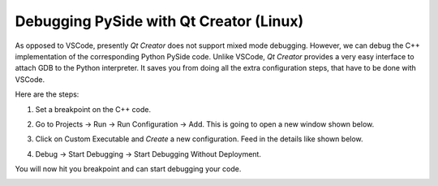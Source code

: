 Debugging PySide with Qt Creator (Linux)
****************************************

As opposed to VSCode, presently *Qt Creator* does not support mixed mode debugging.
However, we can debug the C++ implementation of the corresponding Python PySide
code. Unlike VSCode, *Qt Creator* provides a very easy interface to attach GDB to
the Python interpreter. It saves you from doing all the extra configuration
steps, that have to be done with VSCode.

Here are the steps:

1. Set a breakpoint on the C++ code.

2. Go to Projects -> Run -> Run Configuration -> Add. This is going to open a
   new window shown below.

   .. image:: custom_executable_create.png
       :alt: creation of custom executable
       :align: center

3. Click on Custom Executable and `Create` a new configuration. Feed in the
   details like shown below.

   .. image:: custom_executable_run_config.png
       :alt: run configuration of custom executable
       :align: center

4. Debug -> Start Debugging -> Start Debugging Without Deployment.

   .. image:: start_debugging_without_deployment.png
       :alt: start debugging without deployment
       :align: center

You will now hit you breakpoint and can start debugging your code.

.. image:: breakpoint_cpp.png
    :alt: breakpoint cpp
    :align: center


